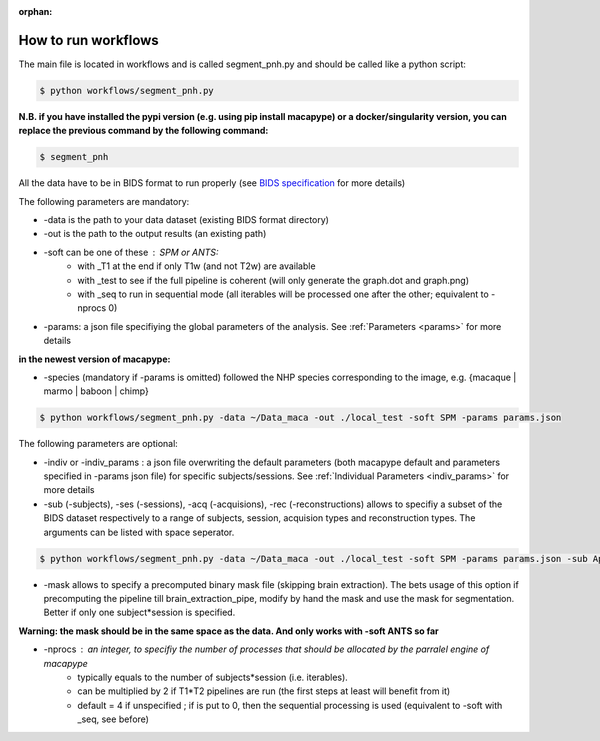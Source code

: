 :orphan:

.. _workflows:

********************
How to run workflows
********************

The main file is located in workflows and is called segment_pnh.py and should be called like a python script:

.. code:: bash

    $ python workflows/segment_pnh.py

**N.B. if you have installed the pypi version (e.g. using pip install macapype) or a docker/singularity version, you can replace the previous command by the following command:**

.. code:: bash

    $ segment_pnh

All the data have to be in BIDS format to run properly (see `BIDS specification <https://bids-specification.readthedocs.io/en/stable/index.html>`_ for more details)

The following parameters are mandatory:

* -data is the path to your data dataset (existing BIDS format directory)
* -out is the path to the output results (an existing path)
* -soft can be one of these : SPM or ANTS:
    * with _T1 at the end if only T1w (and not T2w) are available
    * with _test to see if the full pipeline is coherent (will only generate the graph.dot and graph.png)
    * with _seq to run in sequential mode (all iterables will be processed one after the other; equivalent to -nprocs 0)

* -params: a json file specifiying the global parameters of the analysis. See :ref:`Parameters <params>` for more details

**in the newest version of macapype:**

* -species (mandatory if -params is omitted) followed the NHP species corresponding to the image, e.g. {macaque | marmo | baboon | chimp}

.. code:: bash

    $ python workflows/segment_pnh.py -data ~/Data_maca -out ./local_test -soft SPM -params params.json

The following parameters are optional:

* -indiv or -indiv_params : a json file overwriting the default parameters (both macapype default and parameters specified in -params json file) for specific subjects/sessions. See :ref:`Individual Parameters <indiv_params>` for more details
* -sub (-subjects), -ses (-sessions), -acq (-acquisions), -rec (-reconstructions) allows to specifiy a subset of the BIDS dataset respectively to a range of subjects, session, acquision types and reconstruction types. The arguments can be listed with space seperator.

.. code:: bash

    $ python workflows/segment_pnh.py -data ~/Data_maca -out ./local_test -soft SPM -params params.json -sub Apache Baron -ses 01 -rec mean

* -mask allows to specify a precomputed binary mask file (skipping brain extraction). The bets usage of this option if precomputing the pipeline till brain_extraction_pipe, modify by hand the mask and use the mask for segmentation. Better if only one subject*session is specified.

**Warning: the mask should be in the same space as the data. And only works with -soft ANTS so far**

* -nprocs : an integer, to specifiy the number of processes that should be allocated by the parralel engine of macapype
    * typically equals to the number of subjects*session (i.e. iterables).
    * can be multiplied by 2 if T1*T2 pipelines are run (the first steps at least will benefit from it)
    * default = 4 if unspecified ; if is put to 0, then the sequential processing is used (equivalent to -soft with _seq, see before)